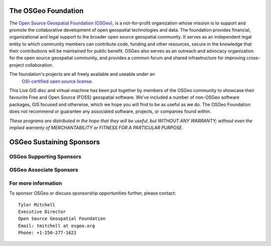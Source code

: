 The OSGeo Foundation
====================

The `Open Source Geospatial Foundation (OSGeo) <http://osgeo.org>`_,
is a not-for-profit organization whose mission is to support and promote
the collaborative development of open geospatial technologies and data.
The foundation provides financial, organizational and legal support to
the broader open source geospatial community. It serves as an independent
legal entity to which community members can contribute code, funding and
other resources, secure in the knowledge that their contributions will be
maintained for public benefit. OSGeo also serves as an outreach and
advocacy organization for the open source geospatial community, and
provides a common forum and shared infrastructure for improving
cross-project collaboration.

The foundation's projects are all freely available and useable under an
 `OSI-certified open source license. <http://www.opensource.org/licenses/>`_

This Live GIS disc and virtual-machine has been put together by members
of the OSGeo community to showcase their favourite Free and Open Source
(FOSS) geospatial software. We've included a number of non-OSGeo software
packages, GIS focused and otherwise, which we hope you will find to be as
useful as we do. The OSGeo Foundation does not recommend or guarantee any
associated software, projects, or companies found within.

`These programs are distributed in the hope that they will be useful,
but WITHOUT ANY WARRANTY; without even the implied warranty of
MERCHANTABILITY or FITNESS FOR A PARTICULAR PURPOSE.`


OSGeo Sustaining Sponsors
=========================

.. image:: ../images/logos/autodesk.jpg
  :width: 144
  :height: 38
  :alt: Autodesk
  :target: http://www.osgeo.org/sponsors/autodesk/
  


OSGeo Supporting Sponsors
-------------------------

.. image:: ../images/logos/inpe.gif
  :alt: INPE
  :target: http://www.inpe.br/

.. Commented out:
.. .. image:: ../images/logos/ingres.png
..   :alt: INGRES
..   :target: http://www.ingres.com


.. image:: ../images/logos/osuk.gif
  :alt: Ordnance Survey
  :target: http://www.ordnancesurvey.co.uk



OSGeo Associate Sponsors
------------------------
.. image:: ../images/logos/geocat.png
  :alt: GeoCat
  :align: center
  :target: http://geocat.net/about-geocat


.. image:: ../images/logos/astun.gif
  :alt: Astun Technology
  :align: center
  :target: http://www.isharemaps.com


.. image:: ../images/logos/borealis.jpg
  :alt: BOREALIS
  :align: center
  :target: http://www.boreal-is.com


.. image:: ../images/logos/ign_france.gif
  :alt: IGN
  :align: center
  :target: http://www.ign.fr


.. image:: ../images/logos/pci.jpg
  :alt: PCI Geomatics
  :align: center
  :target: http://www.pcigeomatics.com


.. image:: ../images/logos/c2c_logo.jpg
  :alt: Camptocamp
  :align: center
  :target: http://camptocamp.com


.. image:: ../images/logos/lizardtech_logo_sml.gif
  :alt: LizardTech
  :align: center
  :target: http://www.lizardtech.com


.. image:: ../images/logos/1spatial_sml.jpg
  :alt: 1Spatial
  :align: center
  :target: http://www.1spatial.com


.. image:: ../images/logos/fbslogo_sml.gif
  :alt: First Base Solutions
  :align: center
  :target: http://www.firstbasesolutions.com


.. image:: ../images/logos/metaspatial_sml.gif
  :alt: Metaspatial
  :align: center
  :target: http://www.metaspatial.net/


For more information
--------------------

To sponsor OSGeo or discuss sponsorship opportunities further,
please contact:

::

   Tyler Mitchell
   Executive Director
   Open Source Geospatial Foundation
   Email: tmitchell at osgeo.org
   Phone: +1-250-277-1621

